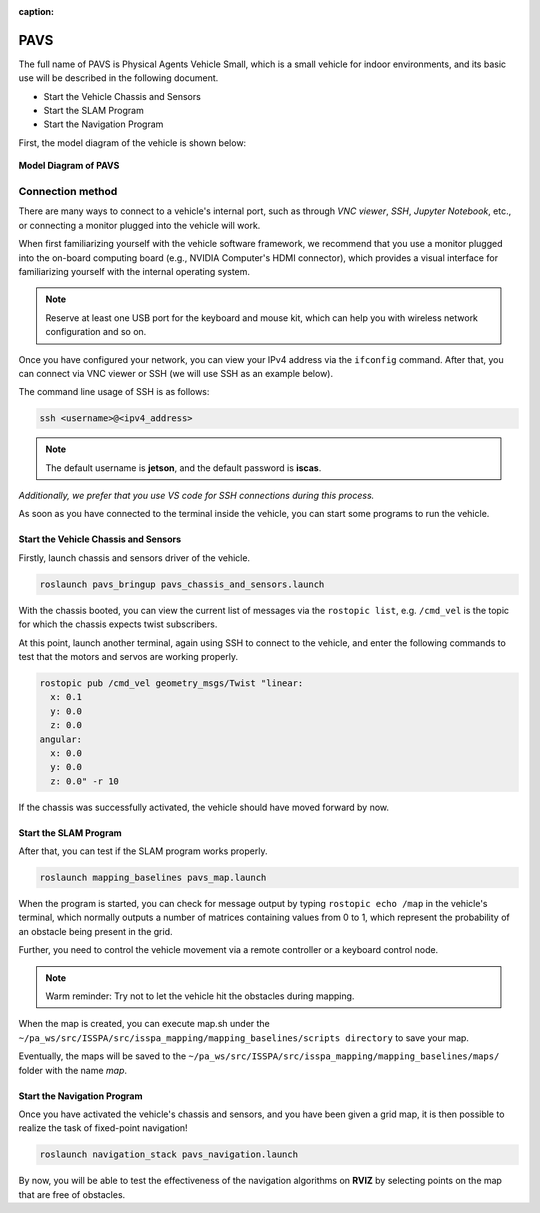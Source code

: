 :caption:

**PAVS**
=====================================================

The full name of PAVS is Physical Agents Vehicle Small, which is a small 
vehicle for indoor environments, and its basic use will be described in the 
following document.

- Start the Vehicle Chassis and Sensors

- Start the SLAM Program

- Start the Navigation Program

First, the model diagram of the vehicle is shown below:

.. figure:: ../imgs/pavs_structure.jpg
   :alt: PAVS Structure
   :align: center
   :scale: 20%

   **Model Diagram of PAVS**

Connection method
-----------------

There are many ways to connect to a vehicle's internal port, such as through `VNC viewer`, 
`SSH`, `Jupyter Notebook`, etc., or connecting a monitor plugged into the vehicle will work.

When first familiarizing yourself with the vehicle software framework, we recommend that you use a 
monitor plugged into the on-board computing board (e.g., NVIDIA Computer's HDMI connector), which provides a 
visual interface for familiarizing yourself with the internal operating system.

.. note::
    Reserve at least one USB port for the keyboard and mouse kit, which can help you with wireless 
    network configuration and so on.

Once you have configured your network, you can view your IPv4 address via the ``ifconfig`` command. 
After that, you can connect via VNC viewer or SSH (we will use SSH as an example below).

The command line usage of SSH is as follows:

.. code-block:: bash

    ssh <username>@<ipv4_address>

.. note::
    The default username is **jetson**, and the default password is **iscas**.

`Additionally, we prefer that you use VS code for SSH connections during this process.`

As soon as you have connected to the terminal inside the vehicle, you can start some programs 
to run the vehicle.


Start the Vehicle Chassis and Sensors
~~~~~~~~~~~~~~~~~~~~~~~~~

Firstly, launch chassis and sensors driver of the vehicle. 

.. code-block:: bash

    roslaunch pavs_bringup pavs_chassis_and_sensors.launch

With the chassis booted, you can view the current list of messages 
via the ``rostopic list``, e.g. ``/cmd_vel`` is the topic for which the chassis expects twist subscribers.

At this point, launch another terminal, again using SSH to connect to the vehicle, and enter the following 
commands to test that the motors and servos are working properly.

.. code-block:: bash

    rostopic pub /cmd_vel geometry_msgs/Twist "linear:
      x: 0.1
      y: 0.0
      z: 0.0
    angular:
      x: 0.0
      y: 0.0
      z: 0.0" -r 10

If the chassis was successfully activated, the vehicle should have moved forward by now.


Start the SLAM Program
~~~~~~~~~~~~~~~~~~~~~~

After that, you can test if the SLAM program works properly.

.. code-block:: bash

    roslaunch mapping_baselines pavs_map.launch

When the program is started, you can check for message output by typing ``rostopic echo /map`` in the vehicle's 
terminal, which normally outputs a number of matrices containing values from 0 to 1, which represent the probability 
of an obstacle being present in the grid.

Further, you need to control the vehicle movement via a remote controller or a keyboard control node.

.. note::
    Warm reminder: Try not to let the vehicle hit the obstacles during mapping.


When the map is created, you can execute map.sh under the ``~/pa_ws/src/ISSPA/src/isspa_mapping/mapping_baselines/scripts directory`` 
to save your map.

Eventually, the maps will be saved to the ``~/pa_ws/src/ISSPA/src/isspa_mapping/mapping_baselines/maps/`` folder 
with the name `map`.


Start the Navigation Program
~~~~~~~~~~~~~~~~~~~~~~~~~~~~

Once you have activated the vehicle's chassis and sensors, and you have been given a grid map, it is then 
possible to realize the task of fixed-point navigation!

.. code-block:: bash

    roslaunch navigation_stack pavs_navigation.launch

By now, you will be able to test the effectiveness of the navigation algorithms on **RVIZ** by selecting points on the 
map that are free of obstacles.

